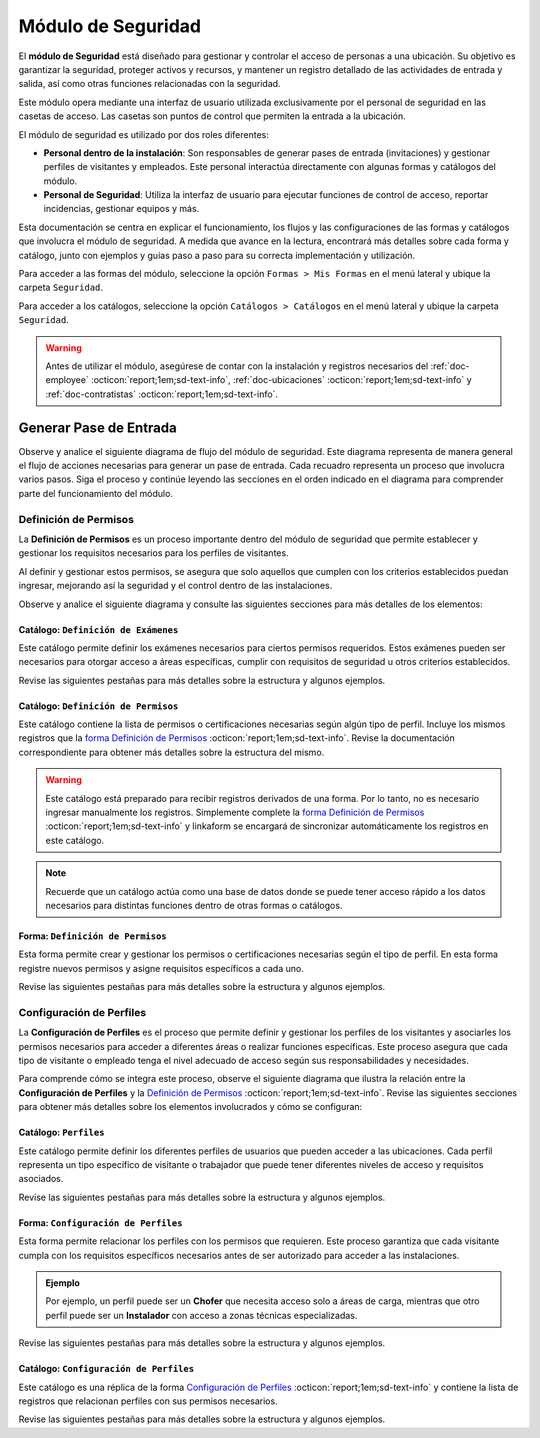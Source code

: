 .. _doc-accesos:

===================
Módulo de Seguridad
===================

El **módulo de Seguridad** está diseñado para gestionar y controlar el acceso de personas a una ubicación. Su objetivo es garantizar la seguridad, proteger activos y recursos, y mantener un registro detallado de las actividades de entrada y salida, así como otras funciones relacionadas con la seguridad.

Este módulo opera mediante una interfaz de usuario utilizada exclusivamente por el personal de seguridad en las casetas de acceso. Las casetas son puntos de control que permiten la entrada a la ubicación.

El módulo de seguridad es utilizado por dos roles diferentes:

- **Personal dentro de la instalación**: Son responsables de generar pases de entrada (invitaciones) y gestionar perfiles de visitantes y empleados. Este personal interactúa directamente con algunas formas y catálogos del módulo.
- **Personal de Seguridad**: Utiliza la interfaz de usuario para ejecutar funciones de control de acceso, reportar incidencias, gestionar equipos y más.

.. seealso:: El personal de seguridad no interactúa directamente con las formas y catálogos; consulte :ref:`doc-base` :octicon:`report;1em;sd-text-info` para más detalles.

Esta documentación se centra en explicar el funcionamiento, los flujos y las configuraciones de las formas y catálogos que involucra el módulo de seguridad. A medida que avance en la lectura, encontrará más detalles sobre cada forma y catálogo, junto con ejemplos y guías paso a paso para su correcta implementación y utilización.

Para acceder a las formas del módulo, seleccione la opción ``Formas > Mis Formas`` en el menú lateral y ubique la carpeta ``Seguridad``.

.. image:: /imgs/Modulos/Accesos/Accesos2.png

Para acceder a los catálogos, seleccione la opción ``Catálogos > Catálogos`` en el menú lateral y ubique la carpeta ``Seguridad``.

.. image:: /imgs/Modulos/Accesos/Accesos3.png

.. warning:: Antes de utilizar el módulo, asegúrese de contar con la instalación y registros necesarios del :ref:`doc-employee` :octicon:`report;1em;sd-text-info`, :ref:`doc-ubicaciones` :octicon:`report;1em;sd-text-info` y :ref:`doc-contratistas` :octicon:`report;1em;sd-text-info`.

Generar Pase de Entrada
=======================

Observe y analice el siguiente diagrama de flujo del módulo de seguridad. Este diagrama representa de manera general el flujo de acciones necesarias para generar un pase de entrada. Cada recuadro representa un proceso que involucra varios pasos. Siga el proceso y continúe leyendo las secciones en el orden indicado en el diagrama para comprender parte del funcionamiento del módulo.

.. image:: /imgs/Modulos/Accesos/Accesos2.png

.. _definir-permisos:

Definición de Permisos
----------------------

La **Definición de Permisos** es un proceso importante dentro del módulo de seguridad que permite establecer y gestionar los requisitos necesarios para los perfiles de visitantes.
 
Al definir y gestionar estos permisos, se asegura que solo aquellos que cumplen con los criterios establecidos puedan ingresar, mejorando así la seguridad y el control dentro de las instalaciones.

Observe y analice el siguiente diagrama y consulte las siguientes secciones para más detalles de los elementos:

.. image:: /imgs/Modulos/Accesos/Accesos5.png
   :align: center

.. _catalog-examenes:

Catálogo: ``Definición de Exámenes``
^^^^^^^^^^^^^^^^^^^^^^^^^^^^^^^^^^^^

Este catálogo permite definir los exámenes necesarios para ciertos permisos requeridos. Estos exámenes pueden ser necesarios para otorgar acceso a áreas específicas, cumplir con requisitos de seguridad u otros criterios establecidos.

Revise las siguientes pestañas para más detalles sobre la estructura y algunos ejemplos.
      
.. tab-set::

    .. tab-item:: Estructura

      Este catálogo incluye los siguientes campos:

      - **ID Forma**: Identificador único de la forma que contiene el examen.
      - **Nombre del Examen**: El nombre descriptivo del examen.

      .. image:: /imgs/Modulos/Accesos/Accesos6.png

    .. tab-item:: Registros

      Para aprovechar todas las funcionalidades que ofrece |linkaform| :octicon:`report;1em;sd-text-info`, cree formularios con ponderaciones específicas para cada examen que desea que el visitante apruebe para que el examen sea considerado válido.
      
      .. seealso:: Consulte :ref:`ponderacion-conf` :octicon:`report;1em;sd-text-info` para más detalles sobre cómo configurar su forma.

      Cada registro en este catálogo representa un tipo de examen o certificado necesario para los visitantes, observe el ejemplo:

      .. image:: /imgs/Modulos/Accesos/Accesos7.png

      .. note:: Recuerde que un catálogo actúa como una base de datos donde se puede tener acceso rápido a los datos necesarios para distintas funciones dentro de otras formas o catálogos.

.. _catalog-permisos:

Catálogo: ``Definición de Permisos``
^^^^^^^^^^^^^^^^^^^^^^^^^^^^^^^^^^^^

Este catálogo contiene la lista de permisos o certificaciones necesarias según algún tipo de perfil. Incluye los mismos registros que la `forma Definición de Permisos <#form-permisos>`_ :octicon:`report;1em;sd-text-info`. Revise la documentación correspondiente para obtener más detalles sobre la estructura del mismo.
 
.. warning:: Este catálogo está preparado para recibir registros derivados de una forma. Por lo tanto, no es necesario ingresar manualmente los registros. Simplemente complete la `forma Definición de Permisos <#form-permisos>`_ :octicon:`report;1em;sd-text-info` y linkaform se encargará de sincronizar automáticamente los registros en este catálogo.

.. image:: /imgs/Modulos/Accesos/Accesos8.png

.. note:: Recuerde que un catálogo actúa como una base de datos donde se puede tener acceso rápido a los datos necesarios para distintas funciones dentro de otras formas o catálogos.

.. _form-permisos:

Forma: ``Definición de Permisos``
^^^^^^^^^^^^^^^^^^^^^^^^^^^^^^^^^

Esta forma permite crear y gestionar los permisos o certificaciones necesarias según el tipo de perfil. En esta forma registre nuevos permisos y asigne requisitos específicos a cada uno.

Revise las siguientes pestañas para más detalles sobre la estructura y algunos ejemplos.

.. tab-set::

   .. tab-item:: Estructura
      
      La forma incluye los siguientes campos:

      **Nombre del Permiso o Certificación**: Nombre descriptivo del permiso o certificación.

      .. image:: /imgs/Modulos/Accesos/Accesos9.png

      **Requerimientos**: Requisitos necesarios para obtener el permiso, como la aprobación de exámenes u otros criterios específicos.

      .. image:: /imgs/Modulos/Accesos/Accesos10.png

      **Vigencia**: Periodo de validez del permiso o certificación, expresado en un número entero.

      .. image:: /imgs/Modulos/Accesos/Accesos11.png

      **Vigencia Expresada en**: Unidad de tiempo de la validez del permiso o certificación (días, meses, semanas o años).

      .. image:: /imgs/Modulos/Accesos/Accesos12.png

      **Ejemplo de Documento del Permiso/Certificación**: Documento que acredita el permiso o certificación.

      .. image:: /imgs/Modulos/Accesos/Accesos13.png

      **Ejemplo en Imagen**: Imagen del documento que demuestra el permiso o certificación.

      .. image:: /imgs/Modulos/Accesos/Accesos14.png

      **Examen**: Examen requerido para obtener el permiso, enlazado al catálogo de `exámenes <#catalog-examenes>`_ :octicon:`report;1em;sd-text-info`.

      .. image:: /imgs/Modulos/Accesos/Accesos15.png

      **Estado del Permiso/Certificación**: Estado actual del permiso o certificación.

      .. image:: /imgs/Modulos/Accesos/Accesos16.png

   .. tab-item:: Registros

      Al responder la forma y seleccionar los requerimientos, Linkaform mostrará los campos correspondientes para ingresar la información necesaria. Observe el ejemplo:

      .. image:: /imgs/Modulos/Accesos/Accesos17.gif

      Cada vez que registre un nuevo permiso o certificación a través de esta forma, el `catálogo Definición de Permisos <#catalog-permisos>`_ :octicon:`report;1em;sd-text-info` se actualizará automáticamente con la nueva entrada.

      Para sincronizar el registro con el catálogo, la forma utiliza la acción ``Sync Catalog Records`` en la configuración de flujo.

      .. warning:: Si modifica la forma, asegúrese de también actualizar el catálogo correspondiente. Verifique que los **IDs** de los campos en la forma coincidan con los **IDs** de los campos en el catálogo. Para más detalles sobre configuraciones de flujos de trabajo, consulte :ref:`flujos` :octicon:`report;1em;sd-text-info`.

      .. admonition:: Ejemplo
         :class: pied-piper

         En este ejemplo, el permiso **Trabajo en Zonas Elevadas** requiere que el visitante apruebe el **Examen Primeros Auxilios**, también especifica que el permiso tiene una vigencia de 6 meses.

         .. image:: /imgs/Modulos/Accesos/Accesos18.png

Configuración de Perfiles
-------------------------

La **Configuración de Perfiles** es el proceso que permite definir y gestionar los perfiles de los visitantes y asociarles los permisos necesarios para acceder a diferentes áreas o realizar funciones específicas. Este proceso asegura que cada tipo de visitante o empleado tenga el nivel adecuado de acceso según sus responsabilidades y necesidades.

Para comprende cómo se integra este proceso, observe el siguiente diagrama que ilustra la relación entre la **Configuración de Perfiles** y la `Definición de Permisos <#definir-permisos>`_ :octicon:`report;1em;sd-text-info`. Revise las siguientes secciones para obtener más detalles sobre los elementos involucrados y cómo se configuran:
 
.. image:: /imgs/Modulos/Accesos/Accesos19.png
   :align: center

.. _catalog-perfiles:

Catálogo: ``Perfiles``
^^^^^^^^^^^^^^^^^^^^^^

Este catálogo permite definir los diferentes perfiles de usuarios que pueden acceder a las ubicaciones. Cada perfil representa un tipo específico de visitante o trabajador que puede tener diferentes niveles de acceso y requisitos asociados.

Revise las siguientes pestañas para más detalles sobre la estructura y algunos ejemplos.

.. tab-set::

   .. tab-item:: Estructura

      El catálogo incluye el siguiente campo:

      - **Nombre del Perfil**: Nombre descriptivo del perfil, que identifica el tipo de acceso y permisos asociados. 

      .. image:: /imgs/Modulos/Accesos/Accesos20.png

   .. tab-item:: Registros

      De manera predeterminada, se incluye el perfil de **Visita General**. Defina otros perfiles necesarios para su contexto, por ejemplo:

      .. image:: /imgs/Modulos/Accesos/Accesos21.png

.. _form-config-perfiles:

Forma: ``Configuración de Perfiles``
^^^^^^^^^^^^^^^^^^^^^^^^^^^^^^^^^^^^

Esta forma permite relacionar los perfiles con los permisos que requieren. Este proceso garantiza que cada visitante cumpla con los requisitos específicos necesarios antes de ser autorizado para acceder a las instalaciones.

.. admonition:: Ejemplo
   :class: pied-piper

   Por ejemplo, un perfil puede ser un **Chofer** que necesita acceso solo a áreas de carga, mientras que otro perfil puede ser un **Instalador** con acceso a zonas técnicas especializadas.

Revise las siguientes pestañas para más detalles sobre la estructura y algunos ejemplos.

.. tab-set::

   .. tab-item:: Estructura

      La forma incluye los siguientes campos:

      - **Catálogo Perfiles**: Selección del perfil definido en el catálogo de `Perfiles <#catalog-perfiles>`_ :octicon:`report;1em;sd-text-info`.

      - **Permisos Requeridos**: Grupo repetitivo donde se seleccionan los permisos necesarios para el perfil desde el catálogo de `Definicion de Permisos <#catalog-permisos>`_ :octicon:`report;1em;sd-text-info`.

      .. image:: /imgs/Modulos/Accesos/Accesos22.png

   .. tab-item:: Registros

      Cada registro en esta forma relaciona un perfil con uno o más permisos necesarios. Observe el siguiente ejemplo:

      .. image:: /imgs/Modulos/Accesos/Accesos23.png

      .. attention:: El único perfil que no necesita permisos es la **Visita General**. Este perfil se utiliza para registrar a las visitas que no tienen una cita previa ni un trabajo especial que realizar dentro de las instalaciones. Es una visita espontánea.

         .. image:: /imgs/Modulos/Accesos/Accesos24.png

      .. warning:: Al crear un nuevo registro en esta forma, es necesario sincronizarlo con el catálogo `Configuración de Perfiles <#catalog-config-perfiles>`_ :octicon:`report;1em;sd-text-info`. Sin embargo, debido a la limitación de que los catálogos no admiten campos de grupo repetitivo, no es posible aplicar la sincronización automática completa en estos casos.

         Por lo tanto, cuando registre un nuevo perfil en la forma, asegúrese de también registrarlo manualmente en el catálogo. Si tiene múltiples registros, considere utilizar la funcionalidad de importación masiva para agilizar el proceso; consulte :ref:`importar-registros` :octicon:`report;1em;sd-text-info` para más detalles.

         Actualmente, estamos trabajando en una solución para mejorar este flujo y automatizar completamente la sincronización en futuras versiones.

.. _catalog-config-perfiles: 

Catálogo: ``Configuración de Perfiles``
^^^^^^^^^^^^^^^^^^^^^^^^^^^^^^^^^^^^^^^

Este catálogo es una réplica de la forma `Configuración de Perfiles <#form-config-perfiles>`_ :octicon:`report;1em;sd-text-info` y contiene la lista de registros que relacionan perfiles con sus permisos necesarios.

Revise las siguientes pestañas para más detalles sobre la estructura y algunos ejemplos.

.. tab-set::

   .. tab-item:: Estructura

      El catálogo incluye los siguientes campos:

      - **Perfil**: Selección del perfil definido en el catálogo de `Perfiles <#catalog-perfiles>`_ :octicon:`report;1em;sd-text-info`.
      
      - **Permisos/Certificaciones**: Lista de permisos necesarios para el perfil, derivados del catálogo de `Definición de Permisos <#catalog-permisos>`_ :octicon:`report;1em;sd-text-info`.

      .. image:: /imgs/Modulos/Accesos/Accesos25.png

   .. tab-item:: Registros

      A diferencia de la forma **Configuración de Perfiles**, este catálogo no admite campos de grupo repetitivo, por lo que es necesario registrar manualmente los permisos asociados a cada perfil. Observe el siguiente ejemplo:

      .. seealso:: Consulte :ref:`importar-registros` :octicon:`report;1em;sd-text-info` para una importación masiva de registros.

      .. image:: /imgs/Modulos/Accesos/Accesos26.png

.. LIGAS EXTERNAS

.. |linkaform| raw:: html

   <a href="https://www.linkaform.com/" target="_blank">LinkaForm</a>